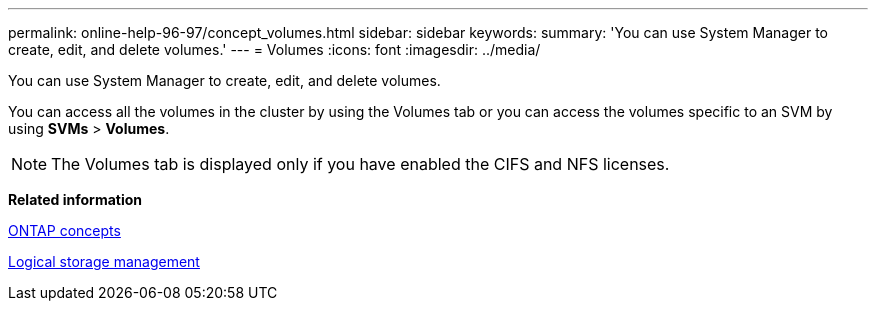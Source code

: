---
permalink: online-help-96-97/concept_volumes.html
sidebar: sidebar
keywords: 
summary: 'You can use System Manager to create, edit, and delete volumes.'
---
= Volumes
:icons: font
:imagesdir: ../media/

[.lead]
You can use System Manager to create, edit, and delete volumes.

You can access all the volumes in the cluster by using the Volumes tab or you can access the volumes specific to an SVM by using *SVMs* > *Volumes*.

[NOTE]
====
The Volumes tab is displayed only if you have enabled the CIFS and NFS licenses.
====

*Related information*

https://docs.netapp.com/ontap-9/topic/com.netapp.doc.dot-cm-concepts/home.html[ONTAP concepts]

https://docs.netapp.com/ontap-9/topic/com.netapp.doc.dot-cm-vsmg/home.html[Logical storage management]
